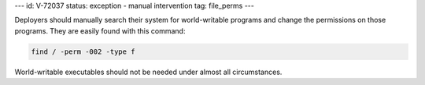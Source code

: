 ---
id: V-72037
status: exception - manual intervention
tag: file_perms
---

Deployers should manually search their system for world-writable programs and
change the permissions on those programs. They are easily found with this
command:

.. code-block:: console

    find / -perm -002 -type f

World-writable executables should not be needed under almost all circumstances.
